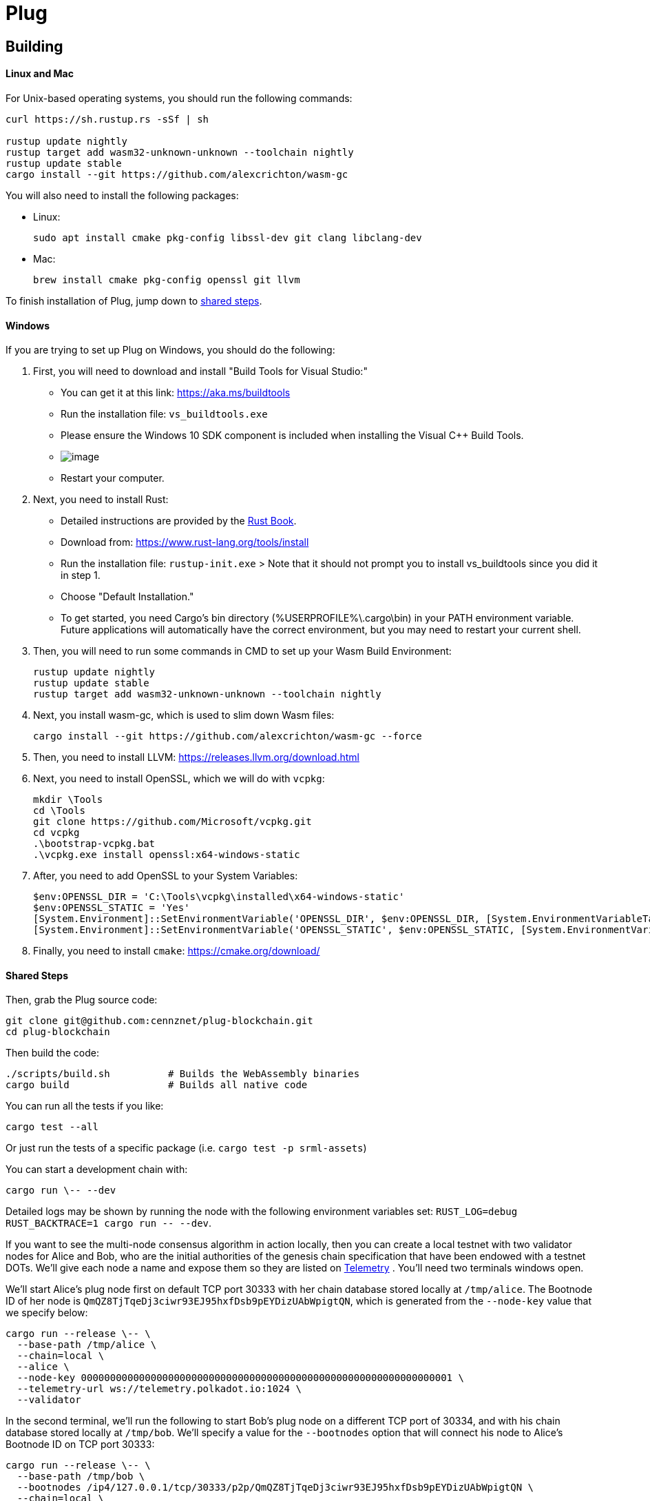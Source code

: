 = Plug

== Building

==== Linux and Mac

For Unix-based operating systems, you should run the following commands:

[source, shell]
----
curl https://sh.rustup.rs -sSf | sh

rustup update nightly
rustup target add wasm32-unknown-unknown --toolchain nightly
rustup update stable
cargo install --git https://github.com/alexcrichton/wasm-gc
----

You will also need to install the following packages:

 - Linux:
[source, shell]
sudo apt install cmake pkg-config libssl-dev git clang libclang-dev

 - Mac:
[source, shell]
brew install cmake pkg-config openssl git llvm

To finish installation of Plug, jump down to <<shared-steps,shared steps>>.

==== Windows

If you are trying to set up Plug on Windows, you should do the following:

1. First, you will need to download and install "Build Tools for Visual Studio:"

    * You can get it at this link: https://aka.ms/buildtools
    * Run the installation file: `vs_buildtools.exe`
    * Please ensure the Windows 10 SDK component is included when installing the Visual C++ Build Tools.
    * image:https://i.imgur.com/zayVLmu.png[image]
    * Restart your computer.

2. Next, you need to install Rust:

    * Detailed instructions are provided by the https://doc.rust-lang.org/book/ch01-01-installation.html#installing-rustup-on-windows[Rust Book].
        * Download from: https://www.rust-lang.org/tools/install
        * Run the installation file: `rustup-init.exe`
        > Note that it should not prompt you to install vs_buildtools since you did it in step 1.
        * Choose "Default Installation."
        * To get started, you need Cargo's bin directory (%USERPROFILE%\.cargo\bin) in your PATH environment variable. Future applications will automatically have the correct environment, but you may need to restart your current shell.

3. Then, you will need to run some commands in CMD to set up your Wasm Build Environment:

	rustup update nightly
	rustup update stable
	rustup target add wasm32-unknown-unknown --toolchain nightly

4. Next, you install wasm-gc, which is used to slim down Wasm files:

	cargo install --git https://github.com/alexcrichton/wasm-gc --force

5. Then, you need to install LLVM: https://releases.llvm.org/download.html

6. Next, you need to install OpenSSL, which we will do with `vcpkg`:

	mkdir \Tools
	cd \Tools
	git clone https://github.com/Microsoft/vcpkg.git
	cd vcpkg
	.\bootstrap-vcpkg.bat
	.\vcpkg.exe install openssl:x64-windows-static

7. After, you need to add OpenSSL to your System Variables:

	$env:OPENSSL_DIR = 'C:\Tools\vcpkg\installed\x64-windows-static'
	$env:OPENSSL_STATIC = 'Yes'
	[System.Environment]::SetEnvironmentVariable('OPENSSL_DIR', $env:OPENSSL_DIR, [System.EnvironmentVariableTarget]::User)
	[System.Environment]::SetEnvironmentVariable('OPENSSL_STATIC', $env:OPENSSL_STATIC, [System.EnvironmentVariableTarget]::User)

8. Finally, you need to install `cmake`: https://cmake.org/download/

==== Shared Steps

Then, grab the Plug source code:

[source, shell]
----
git clone git@github.com:cennznet/plug-blockchain.git
cd plug-blockchain
----

Then build the code:

[source, shell]
----
./scripts/build.sh          # Builds the WebAssembly binaries
cargo build                 # Builds all native code
----

You can run all the tests if you like:

[source, shell]
cargo test --all

Or just run the tests of a specific package (i.e. `cargo test -p srml-assets`)

You can start a development chain with:

[source, shell]
cargo run \-- --dev

Detailed logs may be shown by running the node with the following environment variables set: `RUST_LOG=debug RUST_BACKTRACE=1 cargo run \-- --dev`.

If you want to see the multi-node consensus algorithm in action locally, then you can create a local testnet with two validator nodes for Alice and Bob, who are the initial authorities of the genesis chain specification that have been endowed with a testnet DOTs. We'll give each node a name and expose them so they are listed on link:https://telemetry.polkadot.io/#/Local%20Testnet[Telemetry] . You'll need two terminals windows open.

We'll start Alice's plug node first on default TCP port 30333 with her chain database stored locally at `/tmp/alice`. The Bootnode ID of her node is `QmQZ8TjTqeDj3ciwr93EJ95hxfDsb9pEYDizUAbWpigtQN`, which is generated from the `--node-key` value that we specify below:

[source, shell]
cargo run --release \-- \
  --base-path /tmp/alice \
  --chain=local \
  --alice \
  --node-key 0000000000000000000000000000000000000000000000000000000000000001 \
  --telemetry-url ws://telemetry.polkadot.io:1024 \
  --validator

In the second terminal, we'll run the following to start Bob's plug node on a different TCP port of 30334, and with his chain database stored locally at `/tmp/bob`. We'll specify a value for the `--bootnodes` option that will connect his node to Alice's Bootnode ID on TCP port 30333:

[source, shell]
cargo run --release \-- \
  --base-path /tmp/bob \
  --bootnodes /ip4/127.0.0.1/tcp/30333/p2p/QmQZ8TjTqeDj3ciwr93EJ95hxfDsb9pEYDizUAbWpigtQN \
  --chain=local \
  --bob \
  --port 30334 \
  --telemetry-url ws://telemetry.polkadot.io:1024 \
  --validator

Additional Plug CLI usage options are available and may be shown by running `cargo run \-- --help`.
